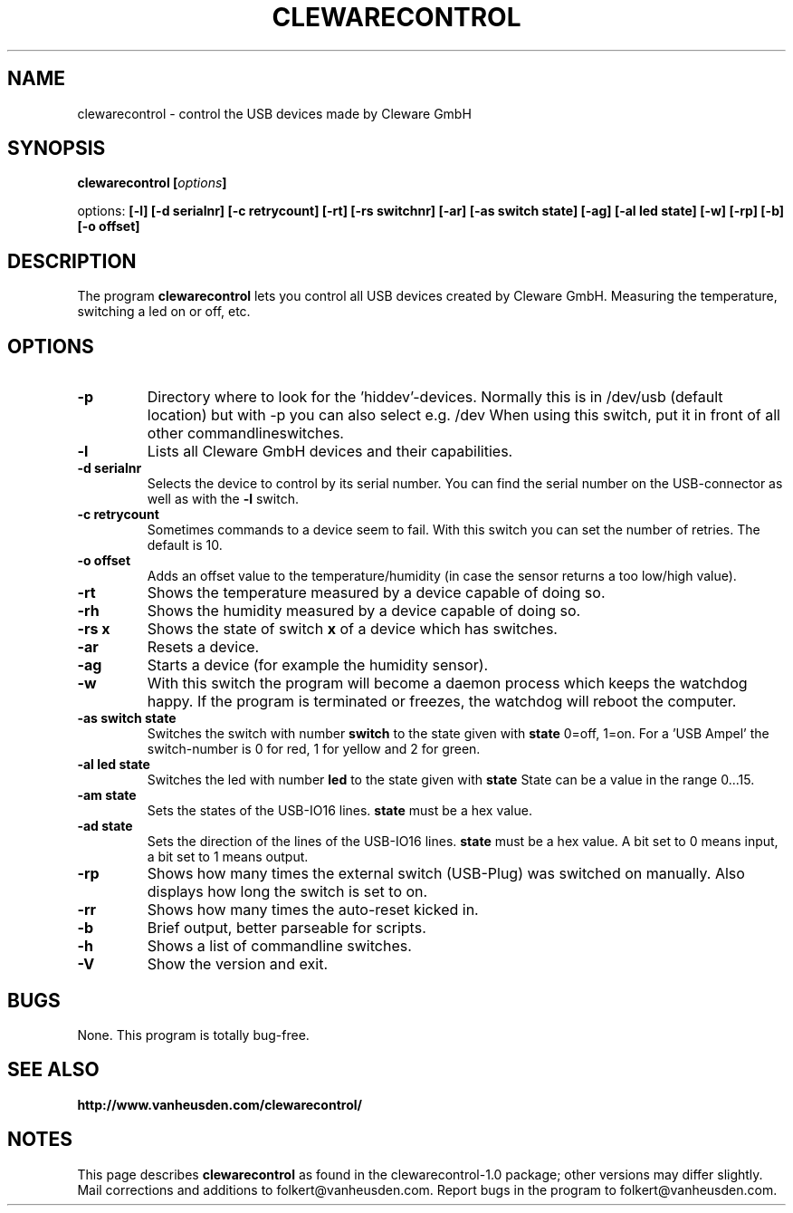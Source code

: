 .\" Copyright Folkert van Heusden, 2005
.\"
.\" This file may be copied under the conditions described
.\" in the GNU GENERAL PUBLIC LICENSE, Version 1, September 1998
.\" that should have been distributed together with this file.
.\"
.TH CLEWARECONTROL 1 2005-06 "clewarecontrol"
.SH NAME
clewarecontrol \- control the USB devices made by Cleware GmbH
.SH SYNOPSIS
.BI "clewarecontrol [" options "]
.sp
options:
.BI "[\-l] [\-d serialnr] [\-c retrycount] [\-rt] [\-rs switchnr] [\-ar] [\-as switch state] [\-ag] [\-al led state] [\-w] [\-rp] [\-b] [\-o offset]"
.sp
.SH DESCRIPTION
The program
.B clewarecontrol
lets you control all USB devices created by Cleware GmbH. Measuring the temperature, switching a led on or off, etc.
.PP
.SH OPTIONS
.TP
.B "\-p"
Directory where to look for the 'hiddev'-devices. Normally this is in /dev/usb (default location) but with -p you can also select e.g. /dev When using this switch, put it in front of all other commandlineswitches.
.TP
.B "\-l"
Lists all Cleware GmbH devices and their capabilities.
.TP
.B "\-d serialnr"
Selects the device to control by its serial number. You can find the serial number on the USB-connector as well as with the 
.BI "\-l"
switch.
.TP
.B "\-c retrycount"
Sometimes commands to a device seem to fail. With this switch you can set the number of retries. The default is 10.
.TP
.B "\-o offset"
Adds an offset value to the temperature/humidity (in case the sensor returns a too low/high value).
.TP
.B "\-rt"
Shows the temperature measured by a device capable of doing so.
.TP
.B "\-rh"
Shows the humidity measured by a device capable of doing so.
.TP
.B "\-rs x"
Shows the state of switch
.BI "x"
of a device which has switches.
.TP
.B "\-ar"
Resets a device.
.TP
.B "\-ag"
Starts a device (for example the humidity sensor).
.TP
.B "\-w"
With this switch the program will become a daemon process which keeps the watchdog happy. If the program is terminated or freezes, the watchdog will reboot the computer.
.TP
.B "\-as switch state"
Switches the switch with number
.BI "switch"
to the state given with
.BI "state"
0=off, 1=on. For a 'USB Ampel' the switch-number is 0 for red, 1 for yellow and 2 for green.
.TP
.B "\-al led state"
Switches the led with number
.BI "led"
to the state given with
.BI "state"
State can be a value in the range 0...15.
.TP
.B "\-am state"
Sets the states of the USB-IO16 lines.
.BI "state"
must be a hex value.
.TP
.B "\-ad state"
Sets the direction of the lines of the USB-IO16 lines.
.BI "state"
must be a hex value. A bit set to 0 means input, a bit set to 1 means output.
.TP
.B "\-rp"
Shows how many times the external switch (USB-Plug) was switched on manually. Also displays how long the switch is set to on.
.TP
.B "\-rr"
Shows how many times the auto-reset kicked in.
.TP
.B "\-b"
Brief output, better parseable for scripts.
.TP
.B "\-h"
Shows a list of commandline switches.
.TP
.B "\-V"
Show the version and exit.

.SH BUGS
None. This program is totally bug-free.

.SH "SEE ALSO"
.BR http://www.vanheusden.com/clewarecontrol/

.SH NOTES
This page describes
.B clewarecontrol
as found in the clewarecontrol-1.0 package; other versions may differ slightly.
Mail corrections and additions to folkert@vanheusden.com.
Report bugs in the program to folkert@vanheusden.com.
